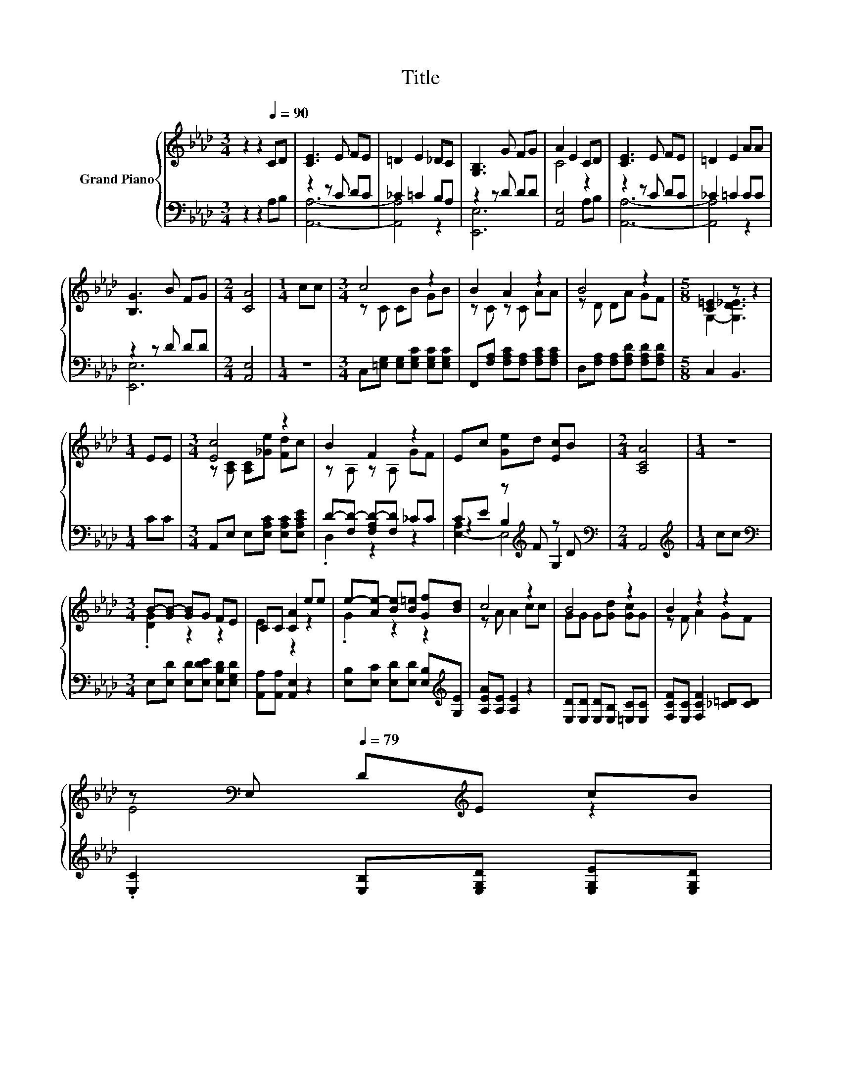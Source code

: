 X:1
T:Title
%%score { ( 1 4 ) | ( 2 3 5 ) }
L:1/8
M:3/4
K:Ab
V:1 treble nm="Grand Piano"
V:4 treble 
V:2 bass 
V:3 bass 
V:5 bass 
V:1
 z2 z2[Q:1/4=90] CD | [CE]3 E FE | =D2 E2 _DC | [G,B,]3 G FG | A2 E2 CD | [CE]3 E FE | =D2 E2 AA | %7
 [B,G]3 B FG |[M:2/4] [CA]4 |[M:1/4] cc |[M:3/4] c4 z2 | B2 A2 z2 | B4 z2 |[M:5/8] [C=E]2 z z2 | %14
[M:1/4] EE |[M:3/4] [Ec]4 z2 | B2 F2 z2 | Ec [Ge]d [Ec]B |[M:2/4] [A,CA]4 |[M:1/4] z2 | %20
[M:3/4] B-[GB-] [GB]G FE | CC [CA]2 ee | e-[Ae-] [Be][B=e] [Gf][Bd] | c4 z2 | B4 z2 | B2 z2 z2 | %26
 z[K:bass] E,[Q:1/4=79] D[K:treble]E cB[Q:1/4=89][Q:1/4=87][Q:1/4=86][Q:1/4=84][Q:1/4=83][Q:1/4=82][Q:1/4=80][Q:1/4=77][Q:1/4=76][Q:1/4=75][Q:1/4=73][Q:1/4=72][Q:1/4=70][Q:1/4=69] | %27
[M:7/8] A-[CA-][DA-] [DA-] [CA]3 |] %28
V:2
 z2 z2 A,B, | z2 z C DC | _C2 =C2 B,A, | z2 z D DD | [A,,E,]4 A,B, | z2 z C DC | _C2 =C2 CC | %7
 z2 z D DD |[M:2/4] [A,,E,]4 |[M:1/4] z2 |[M:3/4] C,[=E,G,] [E,G,][E,G,C] [E,G,C][E,G,C] | %11
 F,,[F,A,] [F,A,C][F,A,] [F,A,C][F,A,C] | D,[F,A,] [F,A,][F,A,D] [F,A,D][F,A,D] |[M:5/8] C,2 B,,3 | %14
[M:1/4] CC |[M:3/4] A,,E, E,[E,A,C] [E,A,C][E,A,CE] | D-[F,D-] [F,A,D-][F,D] _CC | %17
 CE z[K:treble] F z D |[M:2/4][K:bass] A,,4 |[M:1/4][K:treble] cc | %20
[M:3/4][K:bass] E,[E,D] [E,D][E,DE] [E,B,D][E,G,D] | [A,,A,][A,,A,] [A,,E,]2 z2 | %22
 [E,B,][E,C] [E,D][E,D] [E,B,][K:treble][G,E] | [A,EA][A,E] [A,E]2 z2 | %24
 [E,D][E,D] [E,D][E,B,] [=E,C][E,C] | [F,CF][E,C] [F,CF]2 [_C=D][CD] | %26
 .[E,C]2 [E,B,][E,G,D] [E,G,E][E,G,D] |[M:7/8] z A,F, =E, _E,3 |] %28
V:3
 x6 | [A,,A,]6- | [A,,A,]4 z2 | [E,,E,]6 | x6 | [A,,A,]6- | [A,,A,]4 z2 | [E,,E,]6 |[M:2/4] x4 | %9
[M:1/4] x2 |[M:3/4] x6 | x6 | x6 |[M:5/8] x5 |[M:1/4] x2 |[M:3/4] x6 | .D,2 z2 z2 | %17
 z2 B,2[K:treble] G,2 |[M:2/4][K:bass] x4 |[M:1/4][K:treble] x2 |[M:3/4][K:bass] x6 | x6 | %22
 x5[K:treble] x | x6 | x6 | x6 | x6 |[M:7/8] A,,-A,,-A,,- A,,- A,,3 |] %28
V:4
 x6 | x6 | x6 | x6 | C4 z2 | x6 | x6 | x6 |[M:2/4] x4 |[M:1/4] x2 |[M:3/4] z C CB GB | z C z C AA | %12
 z D DA GF |[M:5/8] G,2- [G,D_E]3 |[M:1/4] x2 |[M:3/4] z [A,C] [A,C][_Ge] [Fd]c | z A, z A, GF | %17
 x6 |[M:2/4] x4 |[M:1/4] x2 |[M:3/4] .[DG]2 z2 z2 | E2 z2 z2 | .G2 z2 z2 | z A A2 cc | %24
 GG G[Gd] [Gc]G | z F A2 GF | E4[K:bass][K:treble] z2 |[M:7/8] [A,C] z z z z z2 |] %28
V:5
 x6 | x6 | x6 | x6 | x6 | x6 | x6 | x6 |[M:2/4] x4 |[M:1/4] x2 |[M:3/4] x6 | x6 | x6 |[M:5/8] x5 | %14
[M:1/4] x2 |[M:3/4] x6 | x6 | [E,-A,]2 E,4[K:treble] |[M:2/4][K:bass] x4 |[M:1/4][K:treble] x2 | %20
[M:3/4][K:bass] x6 | x6 | x5[K:treble] x | x6 | x6 | x6 | x6 |[M:7/8] x7 |] %28

